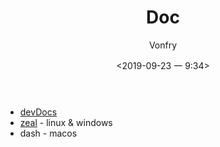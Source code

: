 #+TITLE: Doc
#+AUTHOR: Vonfry
#+DATE: <2019-09-23 一 9:34>

- [[https://devdocs.io][devDocs]]
- [[https://zealdocs.org/][zeal]] - linux & windows
- dash - macos
